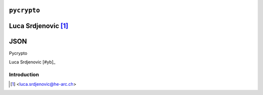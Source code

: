.. _pycrypto-tutorial:

``pycrypto``
============

Luca Srdjenovic [#ls]_
=======
JSON
=======
Pycrypto

.. image:: ../_static/json.png
   :align: right
   :alt: JSON logo

Luca Srdjenovic [#yb]_

Introduction
------------


.. [#ls] <luca.srdjenovic@he-arc.ch>


.. Bibliographie (ceci est un commentaire)
